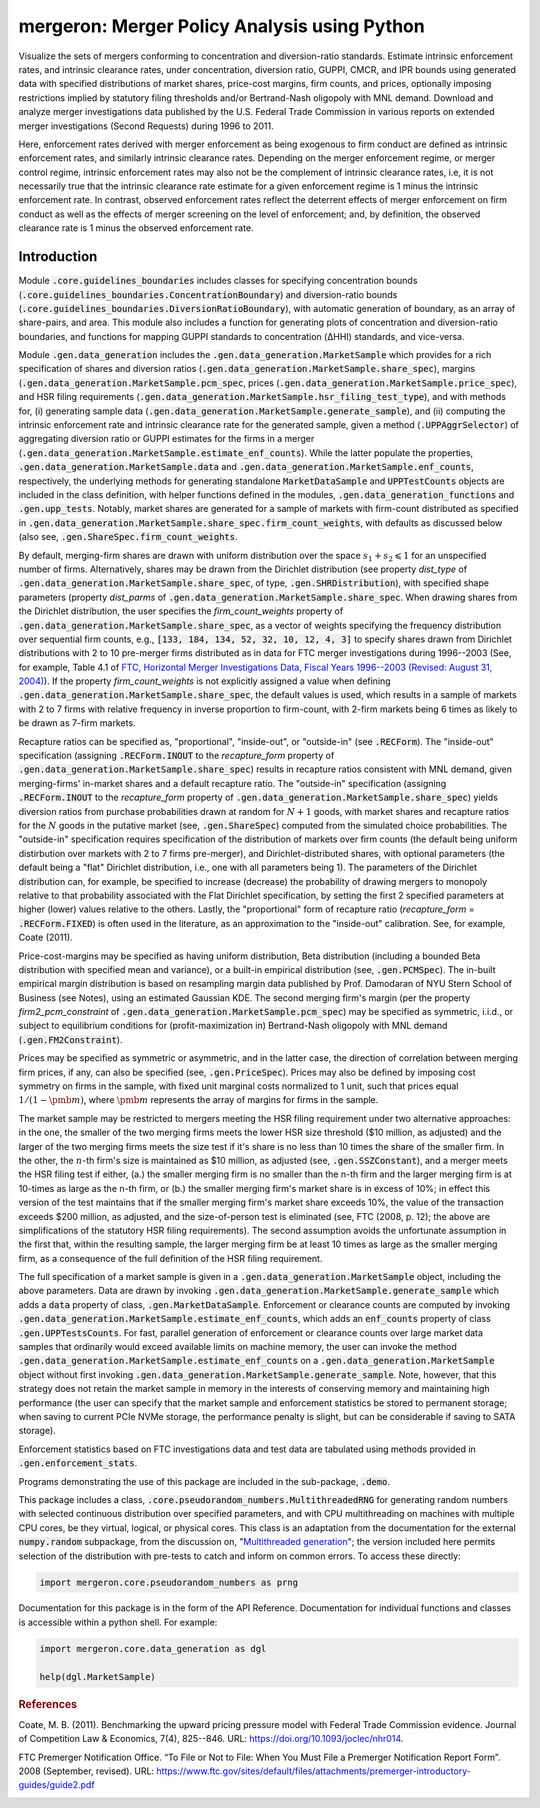 mergeron: Merger Policy Analysis using Python
=============================================

Visualize the sets of mergers conforming to concentration and diversion-ratio standards. Estimate intrinsic enforcement rates, and intrinsic clearance rates, under concentration, diversion ratio, GUPPI, CMCR, and IPR bounds using generated data with specified distributions of market shares, price-cost margins, firm counts, and prices, optionally imposing restrictions implied by statutory filing thresholds and/or Bertrand-Nash oligopoly with MNL demand. Download and analyze merger investigations data published by the U.S. Federal Trade Commission in various reports on extended merger investigations (Second Requests) during 1996 to 2011.

Here, enforcement rates derived with merger enforcement as being exogenous to firm conduct are defined as intrinsic enforcement rates, and similarly intrinsic clearance rates. Depending on the merger enforcement regime, or merger control regime, intrinsic enforcement rates may also not be the complement of intrinsic clearance rates, i.e, it is not necessarily true that the intrinsic clearance rate estimate for a given enforcement regime is 1 minus the intrinsic enforcement rate. In contrast, observed enforcement rates reflect the deterrent effects of merger enforcement on firm conduct as well as the effects of merger screening on the level of enforcement; and, by definition, the observed clearance rate is 1 minus the observed enforcement rate.

Introduction
------------

Module :code:`.core.guidelines_boundaries` includes classes for specifying concentration bounds (:code:`.core.guidelines_boundaries.ConcentrationBoundary`) and diversion-ratio bounds (:code:`.core.guidelines_boundaries.DiversionRatioBoundary`), with automatic generation of boundary, as an array of share-pairs, and area. This module also includes a function for generating plots of concentration and diversion-ratio boundaries, and functions for mapping GUPPI standards to concentration (ΔHHI) standards, and vice-versa.

Module :code:`.gen.data_generation` includes the :code:`.gen.data_generation.MarketSample` which provides for a rich specification of shares and diversion ratios (:code:`.gen.data_generation.MarketSample.share_spec`), margins (:code:`.gen.data_generation.MarketSample.pcm_spec`, prices (:code:`.gen.data_generation.MarketSample.price_spec`), and HSR filing requirements (:code:`.gen.data_generation.MarketSample.hsr_filing_test_type`), and with methods for, (i) generating sample data (:code:`.gen.data_generation.MarketSample.generate_sample`), and (ii) computing the intrinsic enforcement rate and intrinsic clearance rate for the generated sample, given a method (:code:`.UPPAggrSelector`) of aggregating diversion ratio or GUPPI estimates for the firms in a merger (:code:`.gen.data_generation.MarketSample.estimate_enf_counts`). While the latter populate the properties, :code:`.gen.data_generation.MarketSample.data`
and :code:`.gen.data_generation.MarketSample.enf_counts`, respectively, the underlying methods for generating standalone :code:`MarketDataSample` and :code:`UPPTestCounts` objects are included in the class definition, with helper functions defined in the modules, :code:`.gen.data_generation_functions` and :code:`.gen.upp_tests`. Notably, market shares are generated for a sample of markets with firm-count distributed as specified in :code:`.gen.data_generation.MarketSample.share_spec.firm_count_weights`, with defaults as discussed below (also see, :code:`.gen.ShareSpec.firm_count_weights`.

By default, merging-firm shares are drawn with uniform distribution over the space :math:`s_1 + s_2 \leqslant 1` for an unspecified number of firms. Alternatively, shares may be drawn from the Dirichlet distribution (see property `dist_type` of :code:`.gen.data_generation.MarketSample.share_spec`, of type, :code:`.gen.SHRDistribution`), with specified shape parameters (property `dist_parms` of :code:`.gen.data_generation.MarketSample.share_spec`. When drawing shares from the Dirichlet distribution, the user specifies the `firm_count_weights` property of :code:`.gen.data_generation.MarketSample.share_spec`, as a vector of weights specifying the frequency distribution over sequential firm counts, e.g., :code:`[133, 184, 134, 52, 32, 10, 12, 4, 3]` to specify shares drawn from Dirichlet distributions with 2 to 10 pre-merger firms distributed as in data for FTC merger investigations during 1996--2003 (See, for example, Table 4.1 of `FTC, Horizontal Merger Investigations Data, Fiscal Years 1996--2003 (Revised: August 31, 2004) <https://www.ftc.gov/sites/default/files/documents/reports/horizontal-merger-investigation-data-fiscal-years-1996-2003/040831horizmergersdata96-03.pdf>`_). If the property `firm_count_weights` is not explicitly assigned a value when defining :code:`.gen.data_generation.MarketSample.share_spec`, the default values is used, which results in a sample of markets with 2 to 7 firms with relative frequency in inverse proportion to firm-count, with 2-firm markets being 6 times as likely to be drawn as 7-firm markets.

Recapture ratios can be specified as, "proportional", "inside-out", or "outside-in" (see :code:`.RECForm`). The "inside-out" specification (assigning :code:`.RECForm.INOUT` to the `recapture_form` property of :code:`.gen.data_generation.MarketSample.share_spec`) results in recapture ratios consistent with MNL demand, given merging-firms' in-market shares and a default recapture ratio. The "outside-in" specification (assigning :code:`.RECForm.INOUT` to the `recapture_form` property of :code:`.gen.data_generation.MarketSample.share_spec`) yields diversion ratios from purchase probabilities drawn at random for :math:`N+1` goods, with market shares and recapture ratios for the :math:`N` goods in the putative market (see, :code:`.gen.ShareSpec`) computed from the simulated choice probabilities. The "outside-in" specification requires specification of the distribution of markets over firm counts (the default being uniform distirbution over markets with 2 to 7 firms pre-merger), and Dirichlet-distributed shares, with optional parameters (the default being a "flat" Dirichlet distribution, i.e., one with all parameters being 1). The parameters of the Dirichlet distribution can, for example, be specified to increase (decrease) the probability of drawing mergers to monopoly relative to that probability associated with the Flat Dirichlet specification, by setting the first 2 specified parameters at higher (lower) values relative to the others. Lastly, the "proportional" form of recapture ratio (`recapture_form` = :code:`.RECForm.FIXED`) is often used in the literature, as an approximation to the "inside-out" calibration. See, for example, Coate (2011).

Price-cost-margins may be specified as having uniform distribution, Beta distribution (including a bounded Beta distribution with specified mean and variance), or a built-in empirical distribution (see, :code:`.gen.PCMSpec`). The in-built empirical margin distribution is based on resampling margin data published by Prof. Damodaran of NYU Stern School of Business (see Notes), using an estimated Gaussian KDE. The second merging firm's margin (per the property `firm2_pcm_constraint` of :code:`.gen.data_generation.MarketSample.pcm_spec`) may be specified as symmetric, i.i.d., or subject to equilibrium conditions for (profit-maximization in) Bertrand-Nash oligopoly with MNL demand (:code:`.gen.FM2Constraint`).

Prices may be specified as symmetric or asymmetric, and in the latter case, the direction of correlation between merging firm prices, if any, can also be specified (see, :code:`.gen.PriceSpec`). Prices may also be defined by imposing cost symmetry on firms in the sample, with fixed unit marginal costs normalized to 1 unit, such that prices equal :math:`1 / (1 - \pmb{m})`, where :math:`\pmb{m}` represents the array of margins for firms in the sample.

The market sample may be restricted to mergers meeting the HSR filing requirement under two alternative approaches: in the one, the smaller of the two merging firms meets the lower HSR size threshold ($10 million, as adjusted) and the larger of the two merging firms meets the size test if it's share is no less than 10 times the share of the smaller firm. In the other, the :math:`n`-th firm's size is maintained as $10 million, as adjusted (see, :code:`.gen.SSZConstant`), and a merger meets the HSR filing test if either, (a.) the smaller merging firm is no smaller than the n-th firm and the larger merging firm is at 10-times as large as the n-th firm, or (b.) the smaller merging firm's market share is in excess of 10%; in effect this version of the test maintains that if the smaller merging firm's market share exceeds 10%, the value of the transaction exceeds $200 million, as adjusted, and the size-of-person test is eliminated (see, FTC (2008, p. 12); the above are simplifications of the statutory HSR filing requirements). The second assumption avoids the unfortunate assumption in the first that, within the resulting sample, the larger merging firm be at least 10 times as large as the smaller merging firm, as a consequence of the full definition of the HSR filing requirement.

The full specification of a market sample is given in a :code:`.gen.data_generation.MarketSample` object, including the above parameters. Data are drawn by invoking :code:`.gen.data_generation.MarketSample.generate_sample` which adds a :code:`data` property of class, :code:`.gen.MarketDataSample`. Enforcement or clearance counts are computed by invoking :code:`.gen.data_generation.MarketSample.estimate_enf_counts`, which adds an :code:`enf_counts` property of class :code:`.gen.UPPTestsCounts`. For fast, parallel generation of enforcement or clearance counts over large market data samples that ordinarily would exceed available limits on machine memory, the user can invoke the method :code:`.gen.data_generation.MarketSample.estimate_enf_counts` on a :code:`.gen.data_generation.MarketSample` object without first invoking :code:`.gen.data_generation.MarketSample.generate_sample`. Note, however, that this strategy does not retain the market sample in memory in the interests of conserving memory and maintaining high performance (the user can specify that the market sample and enforcement statistics be stored to permanent storage; when saving to current PCIe NVMe storage, the performance penalty is slight, but can be considerable if saving to SATA storage).

Enforcement statistics based on FTC investigations data and test data are tabulated using methods provided in :code:`.gen.enforcement_stats`.

Programs demonstrating the use of this package are included in the sub-package, :code:`.demo`.

This package includes  a class, :code:`.core.pseudorandom_numbers.MultithreadedRNG` for generating random numbers with selected continuous distribution over specified parameters, and with CPU multithreading on machines with multiple CPU cores, be they virtual, logical, or physical cores. This class is an adaptation from the documentation for the external :code:`numpy.random` subpackage, from the discussion on, "`Multithreaded generation <https://numpy.org/doc/stable/reference/random/multithreading.html>`_"; the version included here permits selection of the distribution with pre-tests to catch and inform on common errors. To access these directly:

.. code-block:: python

    import mergeron.core.pseudorandom_numbers as prng

Documentation for this package is in the form of the API Reference. Documentation for individual functions and classes is accessible within a python shell. For example:

.. code-block:: python

    import mergeron.core.data_generation as dgl

    help(dgl.MarketSample)

.. rubric:: References

.. _coate2011:

Coate, M. B. (2011). Benchmarking the upward pricing pressure model with Federal Trade
Commission evidence. Journal of Competition Law & Economics, 7(4), 825--846. URL: https://doi.org/10.1093/joclec/nhr014.

.. _ftc_premerger_guide2:

FTC Premerger Notification Office. “To File or Not to File: When You Must File a Premerger Notification Report Form”. 2008 (September, revised). URL: https://www.ftc.gov/sites/default/files/attachments/premerger-introductory-guides/guide2.pdf


.. image:: https://img.shields.io/endpoint?url=https://python-poetry.org/badge/v0.json
   :alt: Poetry
   :target: https://python-poetry.org/

.. image:: https://img.shields.io/endpoint?url=https://raw.githubusercontent.com/astral-sh/ruff/main/assets/badge/v2.json
   :alt: Ruff
   :target: https://github.com/astral-sh/ruff/

.. image:: https://www.mypy-lang.org/static/mypy_badge.svg
   :alt: Checked with mypy
   :target: https://mypy-lang.org/

.. image:: https://img.shields.io/badge/License-MIT-yellow.svg
   :alt: License: MIT
   :target: https://opensource.org/licenses/MIT/

